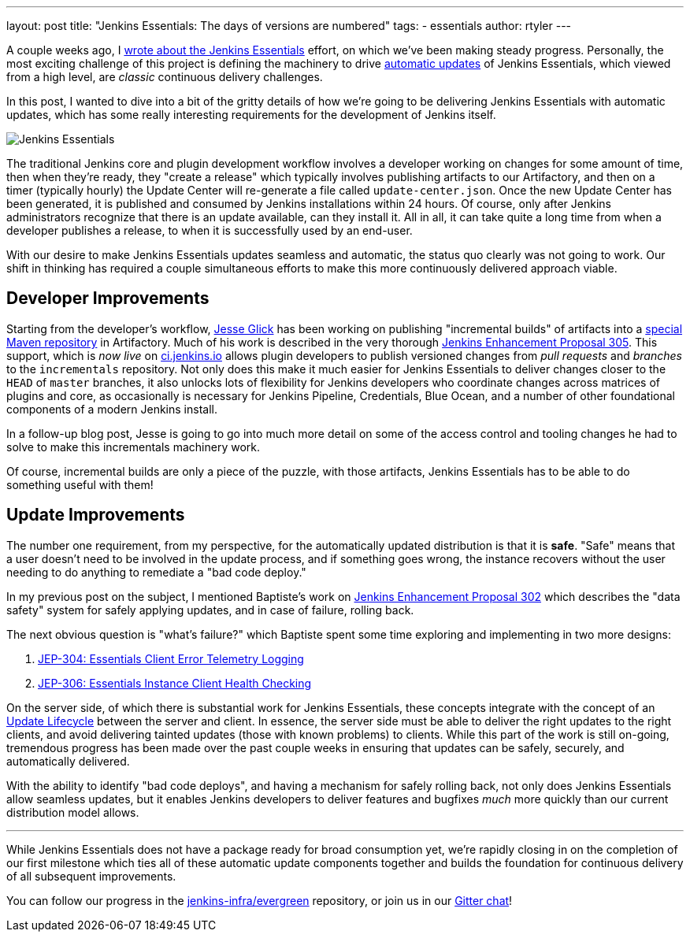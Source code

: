 ---
layout: post
title: "Jenkins Essentials: The days of versions are numbered"
tags:
- essentials
author: rtyler
---

A couple weeks ago, I
link:/blog/2018/04/06/jenkins-essentials/[wrote about the Jenkins Essentials]
effort, on which we've been making steady progress. Personally, the most
exciting challenge of this project is defining the machinery to drive
link:/blog/2018/04/06/jenkins-essentials/#auto-update[automatic updates]
of Jenkins Essentials, which viewed from a high level, are _classic_ continuous
delivery challenges.

In this post, I wanted to dive into a bit of the gritty details of how we're
going to be delivering Jenkins Essentials with automatic updates, which has
some really interesting requirements for the development of Jenkins itself.

image:/images/logos/magician/256.png[Jenkins Essentials, role="right"]

The traditional Jenkins core and plugin development workflow involves a
developer working on changes for some amount of time, then when they're ready,
they "create a release" which typically involves publishing artifacts to our
Artifactory, and then on a timer (typically hourly) the Update Center will
re-generate a file called `update-center.json`. Once the new Update Center has
been generated, it is published and consumed by Jenkins installations within
24 hours. Of course, only after Jenkins administrators recognize that there is
an update available, can they install it. All in all, it can take quite a long
time from when a developer publishes a release, to when it is successfully used
by an end-user.


With our desire to make Jenkins Essentials updates seamless and automatic, the
status quo clearly was not going to work. Our shift in thinking has required a
couple simultaneous efforts to make this more continuously delivered approach
viable.


== Developer Improvements

Starting from the developer's workflow,
link:https://github.com/jglick[Jesse Glick]
has been working on publishing "incremental builds" of artifacts into a
link:https://github.com/jenkins-infra/iep/tree/master/iep-009[special Maven repository]
in Artifactory. Much of his work is described in the very thorough
link:https://github.com/jenkinsci/jep/tree/master/jep/305[Jenkins Enhancement Proposal 305].
This support, which is _now live_ on
link:https://ci.jenkins.io/blue/[ci.jenkins.io]
allows plugin developers to publish versioned changes from _pull requests_ and
_branches_ to the `incrementals` repository. Not only does this make it much
easier for Jenkins Essentials to deliver changes closer to the `HEAD` of
`master` branches, it also unlocks lots of flexibility for Jenkins developers
who coordinate changes across matrices of plugins and core, as occasionally is
necessary for Jenkins Pipeline, Credentials, Blue Ocean, and a number of other
foundational components of a modern Jenkins install.

In a follow-up blog post, Jesse is going to go into much more detail on some of
the access control and tooling changes he had to solve to make this
incrementals machinery work.


Of course, incremental builds are only a piece of the puzzle, with those
artifacts, Jenkins Essentials has to be able to do something useful with them!


== Update Improvements

The number one requirement, from my perspective, for the automatically updated
distribution is that it is **safe**. "Safe" means that a user doesn't need to
be involved in the update process, and if something goes wrong, the
instance recovers without the user needing to do anything to remediate a
"bad code deploy."

In my previous post on the subject, I mentioned Baptiste's work on
link:https://github.com/jenkinsci/jep/tree/master/jep/302[Jenkins Enhancement
Proposal 302] which describes the "data safety" system for safely applying
updates, and in case of failure, rolling back.

The next obvious question is "what's failure?" which Baptiste spent some time
exploring and implementing in two more designs:

. link:https://github.com/jenkinsci/jep/tree/master/jep/304[JEP-304: Essentials Client Error Telemetry Logging]
. link:https://github.com/jenkinsci/jep/tree/master/jep/306[JEP-306: Essentials Instance Client Health Checking]


On the server side, of which there is substantial work for Jenkins Essentials,
these concepts integrate with the concept of an
link:https://github.com/jenkinsci/jep/blob/master/jep/307[Update Lifecycle]
between the server and client. In essence, the server side must be able to
deliver the right updates to the right clients, and avoid delivering tainted
updates (those with known problems) to clients. While this part of the work is
still on-going, tremendous progress has been made over the past couple weeks
in ensuring that updates can be safely, securely, and automatically delivered.

With the ability to identify "bad code deploys", and having a mechanism for
safely rolling back, not only does Jenkins Essentials allow seamless
updates, but it enables Jenkins developers to deliver features and bugfixes
_much_ more quickly than our current distribution model allows.

---


While Jenkins Essentials does not have a package ready for broad consumption
yet, we're rapidly closing in on the completion of our first milestone which
ties all of these automatic update components together and builds the
foundation for continuous delivery of all subsequent improvements.

You can follow our progress in the
link:https://github.com/jenkins-infra/evergreen[jenkins-infra/evergreen]
repository, or join us in our
link:https://gitter.im/jenkins-infra/evergreen[Gitter chat]!
